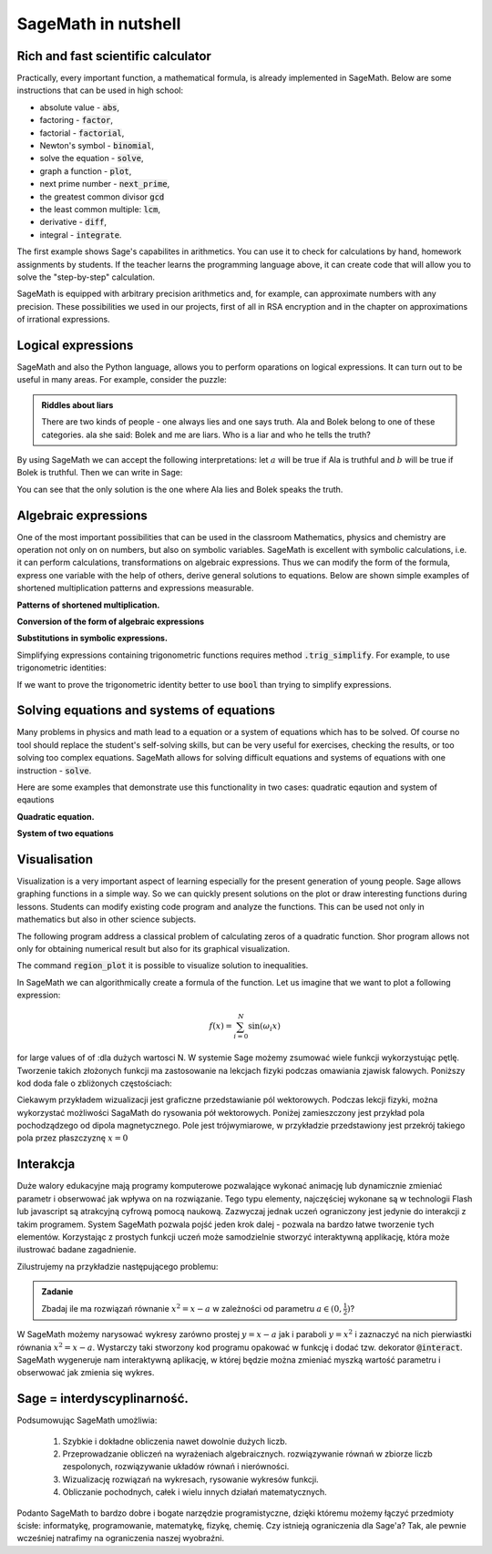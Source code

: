.. _sage_w_nutshell:

SageMath in nutshell
--------------------

.. _arytmetyka:

Rich and fast scientific calculator
^^^^^^^^^^^^^^^^^^^^^^^^^^^^^^^^^^^

Practically, every important function, a mathematical formula, is already implemented in SageMath. Below are some instructions that can be used in high school:

- absolute value -  :code:`abs`,
- factoring - :code:`factor`,
- factorial - :code:`factorial`,
- Newton's symbol - :code:`binomial`,
- solve the equation - :code:`solve`,
- graph a function - :code:`plot`,
- next prime number - :code:`next_prime`,
- the greatest common divisor :code:`gcd`
- the least common multiple:  :code:`lcm`,
- derivative - :code:`diff`,
- integral - :code:`integrate`.

The first example shows Sage's capabilites in arithmetics. You can use
it to check for calculations by hand, homework assignments by
students. If the teacher learns the programming language above, it can
create code that will allow you to solve the "step-by-step"
calculation.

.. sagecellserver::
    :linked: false

    print "(4/3+5/5)-(5/2-4/6) =", (4/3+5/5)-(5/2-4/6)
    print "(3^15-3^13)/(3^13+3^14) =", (3^15-3^13)/(3^13+3^14)
    print "1001 =", factor(1001)
    print "(sqrt(8)-sqrt(2))^2 =", (sqrt(8)-sqrt(2))^2
    print "5! =", factorial(5)
    print  gcd(354, 222)


.. only:: latex

    Executing above code one obtains:
   
   .. code:: python

      (4/3+5/5)-(5/2-4/6) = 1/2
      (3^15-3^13)/(3^13+3^14) = 2
      1001 = 7 * 11 * 13
      (sqrt(8)-sqrt(2))^2 = 2
      5! = 120
      6

          
SageMath is equipped with arbitrary precision arithmetics and, for
example, can approximate numbers with any precision. These
possibilities we used in our projects, first of all in RSA encryption
and in the chapter on approximations of irrational expressions.

.. sagecellserver::
    :linked: false

    show(sqrt(2), "=", N(sqrt(2), digits=60))
    show(pi, "=", N(pi, digits=60))
    show(2^168+5^80)

.. only:: latex

    Executing above code one obtains:

   
   .. math::

      \sqrt{2} = 1.41421356237309504880168872420969807856967187537694807317668 \\
      \pi=3.14159265358979323846264338327950288419716939937510582097494 \\
      82718435399721924198287929350313460725034243008818892481

.. _logika:


Logical expressions
^^^^^^^^^^^^^^^^^^^

SageMath and also the Python language, allows you to perform oparations on
logical expressions. It can turn out to be useful in many
areas. For example, consider the puzzle:

.. admonition:: Riddles about liars

     There are two kinds of people - one always lies and one says
     truth. Ala and Bolek belong to one of these categories. ala
     she said: Bolek and me are liars. Who is a liar and who
     he tells the truth?

By using SageMath we can accept the following interpretations: let
:math:`a` will be true if Ala is truthful and :math:`b` will be true
if Bolek is truthful. Then we can write in Sage:

.. sagecellserver::
    :linked: false

    f = propcalc.formula("a&(~a&~b) | ~a&(~(~a&~b))")
    show(f)
    print(f.truthtable())

.. only:: latex

    Executing above code one obtains:
   
    .. code::
       
        a      b      value
        False  False  False  
        False  True   True   
        True   False  False  
        True   True   False

You can see that the only solution is the one where Ala lies and Bolek
speaks the truth.




.. _algebra:

Algebraic expressions
^^^^^^^^^^^^^^^^^^^^^

One of the most important possibilities that can be used in the
classroom Mathematics, physics and chemistry are operation not only on
on numbers, but also on symbolic variables. SageMath is excellent with
symbolic calculations, i.e. it can perform calculations,
transformations on algebraic expressions. Thus we can modify the form
of the formula, express one variable with the help of others, derive
general solutions to equations. Below are shown simple examples of
shortened multiplication patterns and expressions measurable.

**Patterns of shortened multiplication.**
    
.. sagecellserver::
    :linked: false

    var('a','b')
    expr1 = (a+b)^2
    expr2 = (a-b)^2
    expr3 = (a+b)*(a-b)
    show (expr1, "=", expr1.canonicalize_radical())
    show (expr2, "=", expr2.canonicalize_radical())
    show (expr3, "=", expr3.canonicalize_radical())
    a=sqrt(3)
    b=2
    expr1=(a+b)^2
    expr2=(a-b)^2
    expr3=(a+b)*(a-b)
    show (expr1, "=", expr1.canonicalize_radical())
    show (expr2, "=", expr2.canonicalize_radical())
    show (expr3, "=", expr3.canonicalize_radical())

.. only:: latex

    Executing above code one obtains:
   
    .. math::
       
       {\left(a + b\right)}^{2} \text{\texttt{=}} a^{2} + 2 \, a b + b^{2}
       
       
    .. math::
    
       {\left(a - b\right)}^{2} \text{\texttt{=}} a^{2} - 2 \, a b + b^{2} 
   
   
    .. math::    
      
       {\left(a + b\right)} {\left(a - b\right)} \text{\texttt{=}} a^{2} - b^{2}
    
    
    .. math::
    
       {\left(\sqrt{3} + 2\right)}^{2} \text{\texttt{=}} 4 \, \sqrt{3} + 7 
       
       
    .. math::
     
       {\left(\sqrt{3} - 2\right)}^{2} \text{\texttt{=}} -4 \, \sqrt{3} + 7
       
       
    .. math::
      
       {\left(\sqrt{3} + 2\right)} {\left(\sqrt{3} - 2\right)} \text{\texttt{=}} -1
       
            
    
**Conversion of the form of algebraic expressions**

.. sagecellserver:: 

    var('n')
    expr = n^3-(n-1)^3
    show ("n=2")
    show(expr," = ", expr.canonicalize_radical()," = ",expr.substitute(n = 2))

.. only:: latex

    Executing above code one obtains:


   .. math::
      
      n=2
      
      
   .. math::

      -{\left(n - 1\right)}^{3} + n^{3} \text{\texttt{{ }={ }}} 3 \, n^{2} - 3 \, n + 1 \text{\texttt{{ }={ }}} 7 


**Substitutions in symbolic expressions.**


.. sagecellserver::    :linked: false

    var('z')
    expr = (z^2+3*z)/z
    show (expr)
    show (expr.canonicalize_radical())
    show (expr.subs(z=x+1))
    show (expr.subs(z=2))


.. only:: latex

    Executing above code one obtains:
   
   .. math::

      \frac{z^{2} + 3 \, z}{z} 
      
      
   .. math::
   
      z + 3 
      
   
   .. math::
   
      \frac{{\left(x + 1\right)}^{2} + 3 \, x + 3}{x + 1} 
      
   .. math::   
      
      5
 
Simplifying expressions containing trigonometric functions requires
method :code:`.trig_simplify`. For example, to use 
trigonometric identities:

.. sagecellserver::
   :linked: false

   ( sin(x)^2+cos(x)^2 ).trig_simplify()

If we want to prove the trigonometric identity better to use
:code:`bool` than trying to simplify expressions.

.. sagecellserver::
    :linked: false

    expr = (2*sin(x)^2-1)/(sin(x)*cos(x)) == tan(x)-cot(x)  
    show(expr)
    bool(expr)


.. only:: latex

    Executing above code one obtains:
   
   .. math::

      \newcommand{\Bold}[1]{\mathbf{#1}}\frac{2 \, \sin\left(x\right)^{2} - 1}{\cos\left(x\right) \sin\left(x\right)} = -\cot\left(x\right) + \tan\left(x\right) 

    True

Solving equations and systems of equations
^^^^^^^^^^^^^^^^^^^^^^^^^^^^^^^^^^^^^^^^^^

Many problems in physics and math lead to a equation or a system of
equations which has to be solved. Of course no tool should replace the
student's self-solving skills, but can be very useful for exercises,
checking the results, or too solving too complex equations. SageMath
allows for solving difficult equations and  systems of  equations with one
instruction - :code:`solve`.

Here are some examples that demonstrate use  this functionality in two cases: quadratic eqaution and system of eqautions

**Quadratic equation.**
    

.. sagecellserver::
    :linked: false

    var('a','b','c')
    r_kwadr = a*x^2 + b*x + c == 0
    show(solve(r_kwadr, x))
    a = 1
    b = 4
    c = -5
    r_kwadr = a*x^2 + b*x + c == 0
    show (solve(r_kwadr, x))

.. only:: latex

    Executing above code one obtains:
   
   .. math::

      \left[x = -\frac{b + \sqrt{b^{2} - 4 \, a c}}{2 \, a}, x = -\frac{b - \sqrt{b^{2} - 4 \, a c}}{2 \, a}\right] \\
      \left[x = \left(-5\right), x = 1\right]

    
**System of two equations**


.. sagecellserver::
    :linked: false

    var('x','y')
    solve([x-3*y==2, x-2*y==8],x,y)

.. only:: latex

    Executing above code one obtains:
   
   .. math::

      [[x == 20, y == 6]]

   
      
.. _wykresy:

Visualisation
^^^^^^^^^^^^^

Visualization is a very important aspect of learning especially for
the present generation of young people. Sage allows graphing functions
in a simple way. So we can quickly present solutions on the plot  or
draw interesting functions during lessons. Students can modify
existing code program and analyze the functions. This can be
used not only in mathematics but also in other science subjects.

The following program address a classical problem of calculating zeros
of a quadratic function. Shor program allows not only for obtaining
numerical result but also for its graphical visualization.


.. sagecellserver::
    :linked: false

    a = 1
    b = 3
    c = 2
    d = b*b - 4*a*c
    f(x) = a*x*x + b*x + c
    if d < 0:
        print "No real solution!"
        xmin,xmax =-5, 5
        x1,x2 = 0,0
        
    if d > 0:
        x1 = float((-b-sqrt(d))/(2*a))
        x2 = float((-b+sqrt(d))/(2*a))
        
        print "x1=", x1, ", ", "x2=", x2

        if x1<x2:
            xmin,xmax = x1-2,x2+2
        else:
            xmin,xmax = x2-2,x1+2
            
    p1 = point((x1,0), color="red", size=35)
    p2 = point((x2,0), color="red", size=35)
    p3 = point((0, c), color="green", size=35)
    q = plot(f(x),(x,xmin,xmax))
    show(p1+p2+p3+q, figsize=4)

    
.. only:: latex
          
    Executing this code one obtains the plot  :numref:`parabola`.

    .. figure:: dlaczego_Sage/kw.pdf
       :width: 50%
       :name: parabola     
     
       Parabola and its zeros. 


The command  :code:`region_plot` it is possible to visualize  solution to inequalities.

.. sagecellserver::
    :linked: false

    var('x','y')
    g1 = -x^2/4+1*x
    g2 = 0.25*x
    f1 = plot(g1, (x,-0.4,4.5), linestyle="--")
    f2 = plot(g2,(x,-0.4,4.5), linestyle="-", color="green")
    rp = region_plot([y<g1,y>=g2],(x,-0.3,4.5),(y,-1,1.2), incol="khaki")
    show(f1 + f2 + rp, figsize=5)         

    
.. only:: latex
          
    Executing this code one obtains the plot  :numref:`parabola`.


    .. figure:: dlaczego_Sage/reg1.pdf
       :width: 40%
       :name: region1   
  
       Visualization of inequality `region_plot`

       
.. sagecellserver::
    :linked: false

    var('x','y')
    g1 = -x-2
    g2 = -x+2
    g3 = x-2
    g4 = x+2
    f1 = plot(g1, (x,-2.5,2.5), linestyle="--")
    f2 = plot(g2, (x,-2.5,2.5), linestyle="--", color="royalblue")
    f3 = plot(g3, (x,-2.5,2.5), linestyle="-", color="green")
    f4 = plot(g4, (x,-2.5,2.5), linestyle="-", color="lightgreen")
    rp = region_plot([y>g1,y<g2,y>=g3,y<=g4],\
         (x,-2,2),(y,-2,2), incol="khaki")
    show(f1 + f2 + f3 + f4 + rp, figsize=5,ymax=3,ymin=-3)

.. only:: latex
          
    Executing this code one obtains the plot  :numref:`region2`.

    .. figure:: dlaczego_Sage/reg2.pdf
       :width: 40%
       :name: region2

       Visualization of inequality `region_plot`



In SageMath we can algorithmically create a formula of the
function. Let us imagine that we want to plot a following expression:

.. math::

   f(x) = \sum_{i=0}^{N}\sin(\omega_i x)

for large values of of :dla dużych wartosci N. W systemie Sage możemy zsumować wiele funkcji
wykorzystując pętlę. Tworzenie takich złożonych funkcji ma
zastosowanie na lekcjach fizyki podczas omawiania zjawisk
falowych. Poniższy kod doda fale o zbliżonych częstościach:

.. sagecellserver::
    :linked: false

      f = sum([sin(w*x) for w in srange(0.9,1.101,0.02)])
      plot(f,(x,-200,200),figsize=(10,2),thickness=0.5)


.. only:: latex
          
    Wynikiem działania powyższego kodu jest wykres   :numref:`paczka_fig`.

    .. figure:: dlaczego_Sage/paczka.pdf
       :width: 100%
       :name: paczka_fig

       Wizualizacja paczki falowej. 


Ciekawym przykładem wizualizacji jest graficzne przedstawianie pól
wektorowych. Podczas lekcji fizyki, można wykorzystać możliwości
SagaMath do rysowania pół wektorowych. Poniżej zamieszczony jest
przykład pola pochodządzego od dipola magnetycznego. Pole jest
trójwymiarowe, w przykładzie przedstawiony jest przekrój takiego pola
przez płaszczyznę :math:`x=0`


.. sagecellserver::
    :linked: false

    var('x y z',domain='real')
    m = 1 
    r = sqrt(x^2+y^2+z^2+1e-6)
    Bx = 3*m*x*z/(r^5)
    By = 3*m*y*z/(r^5)
    Bz = 3*m*z^2/(r^5)-m/r^3
    B = vector( [Bx,By,Bz])
    Bmod = B.subs(x==0)[1:].norm()
    plot_vector_field(B.subs(x==0)[1:]/Bmod,(y,-2,2),(z,-2,2))

.. only:: latex
          
    Wynikiem działania powyższego kodu jest wykres   :numref:`pole_vec_fig`.

    .. figure:: figs/pole_vec.pdf
       :width: 70%
       :name: pole_vec_fig

       Wizualizacja pola wektorowego. 




Interakcja
^^^^^^^^^^    

Duże walory edukacyjne mają programy komputerowe pozwalające wykonać
animację lub dynamicznie zmieniać parametr i obserwować jak wpływa on
na rozwiązanie. Tego typu elementy, najczęściej wykonane są w
technologii Flash lub javascript są atrakcyjną cyfrową pomocą
naukową. Zazwyczaj jednak uczeń ograniczony jest jedynie do interakcji
z takim programem. System SageMath pozwala pojść jeden krok dalej -
pozwala na bardzo łatwe tworzenie tych elementów. Korzystając z
prostych funkcji uczeń może samodzielnie stworzyć interaktywną
applikację, która może ilustrować badane zagadnienie.

Zilustrujemy na przykładzie następującego problemu:

.. admonition:: Zadanie 

   Zbadaj ile ma rozwiązań równanie :math:`x^2=x-a` w zależności od parametru :math:`a\in(0,\frac{1}{2})`?

   
W SageMath możemy narysować wykresy zarówno prostej :math:`y=x-a` jak
i paraboli :math:`y=x^2` i zaznaczyć na nich pierwiastki równania
:math:`x^2=x-a`.  Wystarczy taki stworzony kod programu opakować w
funkcję i dodać tzw. dekorator :code:`@interact`. SageMath wygeneruje
nam interaktywną aplikację, w której będzie można zmieniać myszką
wartość parametru i obserwować jak zmienia się wykres.



.. sagecellserver::
    :linked: false

    @interact
    def fun(a=slider(0,1/2,0.01)):
        p = plot([x^2,x-a],(x,-1,1),figsize=5,ymax=1,ymin=-1)
        assume(x,'real')
        pkt = [(x.subs(s),x.subs(s)-a) for s in solve(x^2==x-a,x)]
        if pkt:
             p += point(pkt,size=40,color='red')
        else:
             print "Nie ma pierwiastkow"
        show(p)


.. only:: latex
          
    Wynikiem działania powyższego kodu jest  :numref:`interact`.

    .. figure:: dlaczego_Sage/interact.png
       :width: 60%
       :name: interact

       Interaktywna ilustracja równania :math:`x^2=x-a`.




Sage = interdyscyplinarność.
^^^^^^^^^^^^^^^^^^^^^^^^^^^^

Podsumowując SageMath umożliwia:

 1. Szybkie i dokładne obliczenia nawet
    dowolnie dużych liczb.
 2. Przeprowadzanie obliczeń na wyrażeniach algebraicznych.
    rozwiązywanie równań w zbiorze liczb zespolonych, rozwiązywanie
    układów równań i nierówności.
 3. Wizualizację rozwiązań na wykresach, rysowanie wykresów funkcji.
 4. Obliczanie pochodnych, całek i wielu innych działań
    matematycznych.

Podanto SageMath to bardzo dobre i bogate narzędzie programistyczne,
dzięki któremu możemy łączyć przedmioty ścisłe: informatykę,
programowanie, matematykę, fizykę, chemię. Czy istnieją ograniczenia
dla Sage'a? Tak, ale pewnie wcześniej natrafimy na ograniczenia naszej
wyobraźni.

